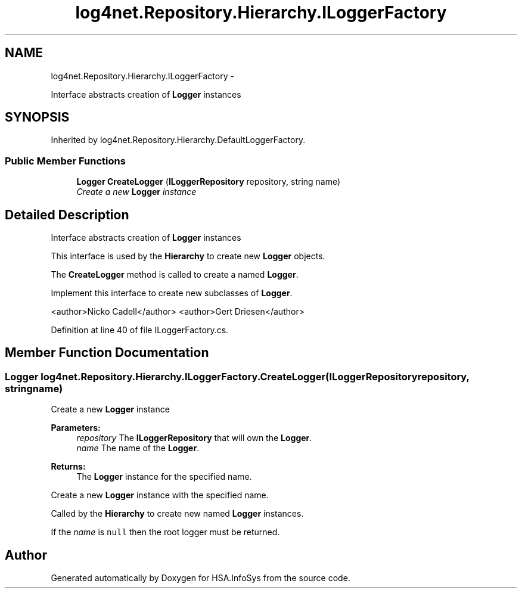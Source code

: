 .TH "log4net.Repository.Hierarchy.ILoggerFactory" 3 "Fri Jul 5 2013" "Version 1.0" "HSA.InfoSys" \" -*- nroff -*-
.ad l
.nh
.SH NAME
log4net.Repository.Hierarchy.ILoggerFactory \- 
.PP
Interface abstracts creation of \fBLogger\fP instances  

.SH SYNOPSIS
.br
.PP
.PP
Inherited by log4net\&.Repository\&.Hierarchy\&.DefaultLoggerFactory\&.
.SS "Public Member Functions"

.in +1c
.ti -1c
.RI "\fBLogger\fP \fBCreateLogger\fP (\fBILoggerRepository\fP repository, string name)"
.br
.RI "\fICreate a new \fBLogger\fP instance \fP"
.in -1c
.SH "Detailed Description"
.PP 
Interface abstracts creation of \fBLogger\fP instances 

This interface is used by the \fBHierarchy\fP to create new \fBLogger\fP objects\&. 
.PP
The \fBCreateLogger\fP method is called to create a named \fBLogger\fP\&. 
.PP
Implement this interface to create new subclasses of \fBLogger\fP\&. 
.PP
<author>Nicko Cadell</author> <author>Gert Driesen</author> 
.PP
Definition at line 40 of file ILoggerFactory\&.cs\&.
.SH "Member Function Documentation"
.PP 
.SS "\fBLogger\fP log4net\&.Repository\&.Hierarchy\&.ILoggerFactory\&.CreateLogger (\fBILoggerRepository\fPrepository, stringname)"

.PP
Create a new \fBLogger\fP instance 
.PP
\fBParameters:\fP
.RS 4
\fIrepository\fP The \fBILoggerRepository\fP that will own the \fBLogger\fP\&.
.br
\fIname\fP The name of the \fBLogger\fP\&.
.RE
.PP
\fBReturns:\fP
.RS 4
The \fBLogger\fP instance for the specified name\&.
.RE
.PP
.PP
Create a new \fBLogger\fP instance with the specified name\&. 
.PP
Called by the \fBHierarchy\fP to create new named \fBLogger\fP instances\&. 
.PP
If the \fIname\fP  is \fCnull\fP then the root logger must be returned\&. 

.SH "Author"
.PP 
Generated automatically by Doxygen for HSA\&.InfoSys from the source code\&.
